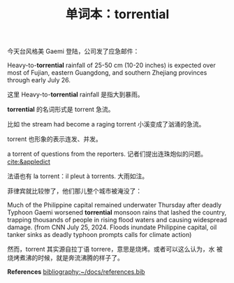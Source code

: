#+LAYOUT: post
#+TITLE: 单词本：torrential
#+TAGS: English
#+CATEGORIES: language

今天台风格美 Gaemi 登陆，公司发了应急邮件：

Heavy-to-*torrential* rainfall of 25-50 cm (10-20 inches) is expected
over most of Fujian, eastern Guangdong, and southern Zhejiang
provinces through early July 26.

这里 Heavy-to-*torrential* rainfall 是指大到暴雨。

*torrential* 的名词形式是 torrent 急流。

比如 the stream had become a raging torrent 小溪变成了汹涌的急流。

torrent 也形象的表示连发、并发。

a torrent of questions from the reporters. 记者们提出连珠炮似的问题。
[[cite:&appledict]]

法语也有 la torrent：il pleut à torrents. 大雨如注。

菲律宾就比较惨了，他们那儿整个城市被淹没了：

Much of the Philippine capital remained underwater Thursday after
deadly Typhoon Gaemi worsened *torrential* monsoon rains that lashed the
country, trapping thousands of people in rising flood waters and
causing widespread damage. (from CNN July 25, 2024. Floods inundate
Philippine capital, oil tanker sinks as deadly typhoon prompts calls
for climate action)

然而，torrent 其实源自拉丁语 torrere，意思是烧烤。或者可以这么认为，水
被烧烤煮沸的时候，就是奔流沸腾的样子了。

*References*
[[bibliography:~/docs/references.bib]]
